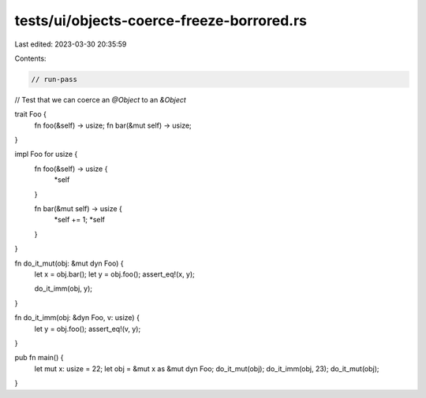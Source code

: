 tests/ui/objects-coerce-freeze-borrored.rs
==========================================

Last edited: 2023-03-30 20:35:59

Contents:

.. code-block:: rs

    // run-pass
// Test that we can coerce an `@Object` to an `&Object`


trait Foo {
    fn foo(&self) -> usize;
    fn bar(&mut self) -> usize;
}

impl Foo for usize {
    fn foo(&self) -> usize {
        *self
    }

    fn bar(&mut self) -> usize {
        *self += 1;
        *self
    }
}

fn do_it_mut(obj: &mut dyn Foo) {
    let x = obj.bar();
    let y = obj.foo();
    assert_eq!(x, y);

    do_it_imm(obj, y);
}

fn do_it_imm(obj: &dyn Foo, v: usize) {
    let y = obj.foo();
    assert_eq!(v, y);
}

pub fn main() {
    let mut x: usize = 22;
    let obj = &mut x as &mut dyn Foo;
    do_it_mut(obj);
    do_it_imm(obj, 23);
    do_it_mut(obj);
}


